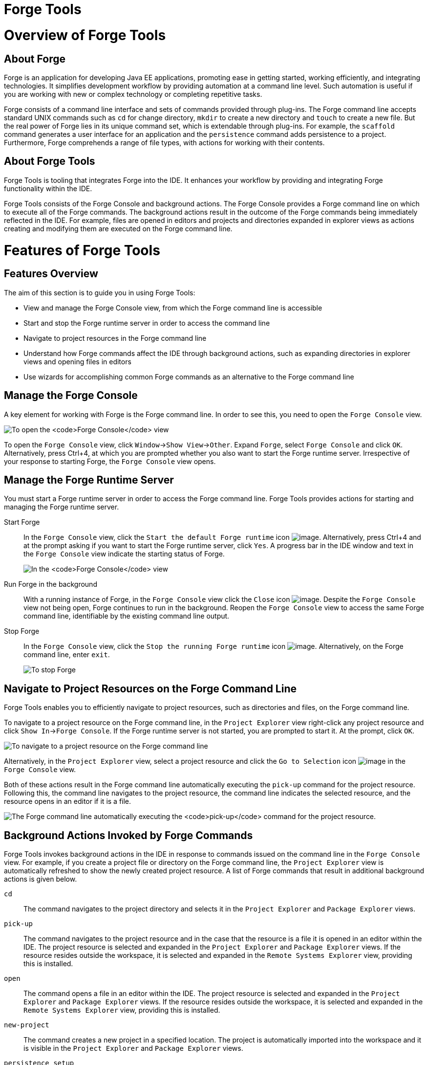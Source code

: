 [[forge-tools]]
= Forge Tools

[[overview-of-forge-tools]]
= Overview of Forge Tools

[[about-forge]]
== About Forge

Forge is an application for developing Java EE applications, promoting
ease in getting started, working efficiently, and integrating
technologies. It simplifies development workflow by providing automation
at a command line level. Such automation is useful if you are working
with new or complex technology or completing repetitive tasks.

Forge consists of a command line interface and sets of commands provided
through plug-ins. The Forge command line accepts standard UNIX commands
such as `cd` for change directory, `mkdir` to create a new directory and
`touch` to create a new file. But the real power of Forge lies in its
unique command set, which is extendable through plug-ins. For example,
the `scaffold` command generates a user interface for an application and
the `persistence` command adds persistence to a project. Furthermore,
Forge comprehends a range of file types, with actions for working with
their contents.

[[about-forge-tools]]
== About Forge Tools

Forge Tools is tooling that integrates Forge into the IDE. It enhances
your workflow by providing and integrating Forge functionality within
the IDE.

Forge Tools consists of the Forge Console and background actions. The
Forge Console provides a Forge command line on which to execute all of
the Forge commands. The background actions result in the outcome of the
Forge commands being immediately reflected in the IDE. For example,
files are opened in editors and projects and directories expanded in
explorer views as actions creating and modifying them are executed on
the Forge command line.

[[features-of-forge-tools]]
= Features of Forge Tools

[[features-overview]]
== Features Overview

The aim of this section is to guide you in using Forge Tools:

* View and manage the Forge Console view, from which the Forge command
line is accessible
* Start and stop the Forge runtime server in order to access the command
line
* Navigate to project resources in the Forge command line
* Understand how Forge commands affect the IDE through background
actions, such as expanding directories in explorer views and opening
files in editors
* Use wizards for accomplishing common Forge commands as an alternative
to the Forge command line

[[manage-the-forge-console]]
== Manage the Forge Console

A key element for working with Forge is the Forge command line. In order
to see this, you need to open the `Forge Console` view.

image:images/4060.png[To open the `Forge Console` view, click
`Window`→`Show View`→`Other`. Expand `Forge` and double-click
`Forge Console` and click `OK`. Alternatively, press Ctrl+4, at which
you are prompted whether you also want to start the Forge runtime
server. Irrespective of your response to starting Forge, the
`Forge Console` view opens.]

To open the `Forge Console` view, click `Window`→`Show View`→`Other`.
Expand `Forge`, select `Forge Console` and click `OK`. Alternatively,
press Ctrl+4, at which you are prompted whether you also want to start
the Forge runtime server. Irrespective of your response to starting
Forge, the `Forge Console` view opens.

[[manage-the-forge-runtime-server]]
== Manage the Forge Runtime Server

You must start a Forge runtime server in order to access the Forge
command line. Forge Tools provides actions for starting and managing the
Forge runtime server.

Start Forge::
In the `Forge Console` view, click the
`Start the default Forge runtime` icon image:images/4062.png[image].
  Alternatively, press Ctrl+4 and at the prompt asking if you want to
start the Forge runtime server, click `Yes`. A progress bar in the IDE
window and text in the `Forge Console` view indicate the starting
status of Forge.
+
image:images/4063.png[In the `Forge Console` view, click the
  `Start the default Forge runtime` icon. Alternatively, press Ctrl+4
and at the prompt asking if you want to start the Forge runtime
server, click `Yes`.]
Run Forge in the background::
With a running instance of Forge, in the `Forge Console` view click
the `Close` icon image:images/4071.png[image]. Despite the
`Forge Console` view not being open, Forge continues to run in the
background. Reopen the `Forge Console` view to access the same Forge
command line, identifiable by the existing command line output.
Stop Forge::
In the `Forge Console` view, click the
`Stop the running Forge runtime` icon image:images/4061.png[image].
Alternatively, on the Forge command line, enter `exit`.
+
image:images/4069.png[To stop Forge, on the Forge command line enter
`exit`.]

[[navigate-to-project-resources-on-the-forge-command-line]]
== Navigate to Project Resources on the Forge Command Line

Forge Tools enables you to efficiently navigate to project resources,
such as directories and files, on the Forge command line.

To navigate to a project resource on the Forge command line, in the
`Project Explorer` view right-click any project resource and click
`Show In`→`Forge Console`. If the Forge runtime server is not started,
you are prompted to start it. At the prompt, click `OK`.

image:images/4064.png[To navigate to a project resource on the Forge
command line, in the `Project Explorer` view right-click any project
resource and click `Show In`→`Forge Console`.]

Alternatively, in the `Project Explorer` view, select a project resource
and click the `Go to Selection` icon image:images/4068.png[image] in the
`Forge Console` view.

Both of these actions result in the Forge command line automatically
executing the `pick-up` command for the project resource. Following
this, the command line navigates to the project resource, the command
line indicates the selected resource, and the resource opens in an
editor if it is a file.

image:images/4067.png[The Forge command line automatically executing the
`pick-up` command for the project resource.]

[[background-actions-invoked-by-forge-commands]]
== Background Actions Invoked by Forge Commands

Forge Tools invokes background actions in the IDE in response to
commands issued on the command line in the `Forge Console` view. For
example, if you create a project file or directory on the Forge command
line, the `Project Explorer` view is automatically refreshed to show the
newly created project resource. A list of Forge commands that result in
additional background actions is given below.

`cd`::
The command navigates to the project directory and selects it in the
`Project Explorer` and `Package Explorer` views.
`pick-up`::
The command navigates to the project resource and in the case that the
resource is a file it is opened in an editor within the IDE. The
project resource is selected and expanded in the `Project Explorer`
and `Package Explorer` views. If the resource resides outside the
workspace, it is selected and expanded in the
`Remote Systems Explorer` view, providing this is installed.
`open`::
The command opens a file in an editor within the IDE. The project
resource is selected and expanded in the `Project Explorer` and
`Package Explorer` views. If the resource resides outside the
workspace, it is selected and expanded in the
`Remote Systems Explorer` view, providing this is installed.
`new-project`::
The command creates a new project in a specified location. The project
is automatically imported into the workspace and it is visible in the
`Project Explorer` and `Package Explorer` views.
`persistence setup`::
The command creates a `persistence.xml` file. This file is selected in
the `Project Explorer` and `Package Explorer` views and it is
automatically opened in an editor within the IDE.
`entity`::
The command creates a new entity and associated Java file. This file
is selected in the `Project Explorer` and `Package Explorer` views and
it is automatically opened in the Java editor within the IDE.
`field`::
The command creates a new field for an entity. The Java file
associated with the entity is selected in the `Project Explorer` and
`Package Explorer` views and it is automatically opened in an editor
within the IDE and the field selected. The field is also selected in
the `Outline` view.

[[access-a-list-of-forge-commands]]
== Access a List of Forge Commands

Forge Tools provides access to a readily available list of Forge
commands. Additionally, the commands can be easily inserted in to the
Forge command line, as detailed below.

To view the list of Forge commands, with a running instance of Forge,
press Ctrl+4. To insert one of the commands in to the Forge command
line, in the pop-up window expand the command groups and double-click a
command.

image:images/4070.png[To view the list of Forge commands, with a running
instance of Forge, press Ctrl+4. To insert one of the commands in to the
Forge command line, in the pop-up window expand the command groups and
double-click a command.]

[[use-forge-wizards]]
== Use Forge Wizards

You may prefer to work with wizards rather than the command line. Forge
Tools provides wizards for some of the most used Forge commands, in
addition to supporting command line functionality. There are three
wizards currently available relating to entities, as detailed below.

Entities from Tables::
This wizard generates entities from an existing database. There are
options for creating a new project if one does not already exist and
browsing for the driver.jar and driver classes.
REST Endpoints from Entities::
This wizard generates REST endpoint for entities.
Scaffold UI from Entities::
This wizard generates the necessary scaffolding for you to use JPA
entities in your project. There are options for JavaServer Faces and
AngularJS implementations, with the wizard creating the associated
pages and Java backing beans.

To open a Forge Tools wizard, click `File`→`New`→`Other` and expand
`JBoss Tools`→`Forge`. Select one of the listed wizards, click `Next`
and follow the instructions. In the case that Forge is not already
started, the wizard automatically starts it.

image:images/4059.png[To open a Forge Tools wizard, click
`File`→`New`→`Other` and expand `JBoss Tools`→`Forge`. Select one of the
listed wizards, click `Next` and follow the instructions.]

[[customizing-forge-tools]]
= Customizing Forge Tools

[[customizing-overview]]
== Customizing Overview

The aim of this section is to guide you in customizing Forge Tools:

* Customize when and how Forge starts
* Manage available Forge runtime servers

[[customize-the-forge-start]]
== Customize the Forge Start

Forge Tools provides a number of options for customized Forge starts.

image:images/4066.png[To open the the Forge Pane, click
`Window`→`Preferences` and select `Forge`.]

Start Forge on IDE start::
Click `Window`→`Preferences` and select `Forge`. Select the
`Start Forge when workbench starts` check box. Click `OK` to close the
Preferences window.
Start Forge in debug mode::
Click `Window`→`Preferences` and select `Forge`. Select the
`Start Forge in Debug Mode` check box. Click `OK` to close the
Preferences window. The debug mode enables you to view the progress of
processes executed on the Forge command line in the `Debug` view. This
mode is most useful if you are developing and testing plug-ins to
extend the functionality of Forge.
Specify arguments for Forge start::
Click `Window`→`Preferences` and select `Forge`. In the
`Forge Startup VM Arguments` field, type the arguments you want Forge
to use when it starts. Click `OK` to close the Preferences window.
+
[NOTE]
====
The standard Java VM arguments can be used when starting Forge.
Additionally, Forge specific commands include `--debug` to start Forge
in debug mode and `-pluginDir` to specify the directory where Forge is
to look for plug-ins to install rather than the default
`.forge/plugins` directory.
====

[[manage-forge-runtime-servers]]
== Manage Forge Runtime Servers

Forge Tools is distributed with a Forge runtime server but you may want
to use different versions of Forge runtime servers. Forge Tools provides
the ability to manage the Forge runtime servers that are available in
the IDE, as detailed below.

To manage the available Forge runtime servers, click
`Window`→`Preferences`, expand `Forge` and select
`Installed Forge Runtimes`. To manage the available Forge runtime
servers, click `Window`→`Preferences`, expand `Forge` and select
`Installed Forge Runtimes`.

* To add a Forge runtime server, click `Add`. In the `Name` field, type
a name to distinguish the Forge runtime server in the IDE. In the
`Location` field, type the location of the runtime server or click
`Browse` to navigate to the location. Click `OK` to close the window.
* To change the name or the location of a Forge runtime server, from the
`Installed Forge Runtimes` list select a runtime and click `Edit`.
Modify the `Name` and `Location` fields as appropriate. Click `OK` to
close the window.
* To delete a Forge runtime server, from the `Installed Forge Runtimes`
list select the runtime and click `Remove`.
* To set a runtime server as the default, select the check box
corresponding to the Forge runtime server. This runtime server is used
when Forge starts.

Click `OK` to close the Preferences window.

[IMPORTANT]
====
It is not possible to edit or delete the Forge runtime server that is
distributed with Forge Tools. This server is named `embedded` in the
`Installed Forge Runtimes` list. Additionally, it is not possible to
delete a Forge runtime server that is selected as the default. To delete
a default runtime server, you must first select a different runtime
server as the default.
====
